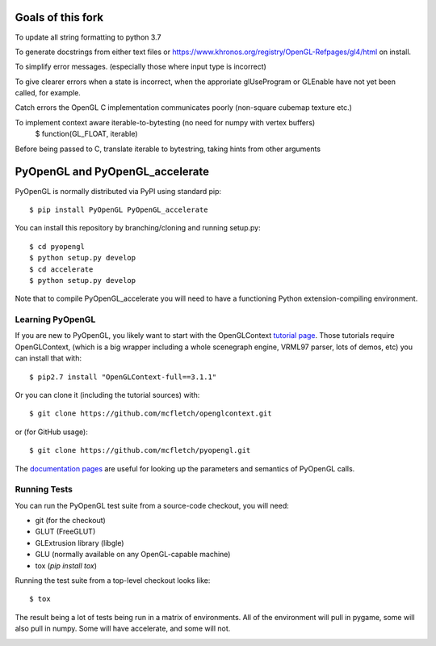 Goals of this fork
================
To update all string formatting to python 3.7

To generate docstrings from either text files or https://www.khronos.org/registry/OpenGL-Refpages/gl4/html on install.

To simplify error messages. (especially those where input type is incorrect)

To give clearer errors when a state is incorrect, when the approriate glUseProgram or GLEnable have not yet been called, for example.

Catch errors the OpenGL C implementation communicates poorly (non-square cubemap texture etc.)

To implement context aware iterable-to-bytesting (no need for numpy with vertex buffers)  
    $ function(GL_FLOAT, iterable)  
Before being passed to C, translate iterable to bytestring, taking hints from other arguments  
  
PyOpenGL and PyOpenGL_accelerate
=================================

PyOpenGL is normally distributed via PyPI using standard pip::

    $ pip install PyOpenGL PyOpenGL_accelerate

You can install this repository by branching/cloning and running
setup.py::

    $ cd pyopengl
    $ python setup.py develop
    $ cd accelerate
    $ python setup.py develop

Note that to compile PyOpenGL_accelerate you will need to have
a functioning Python extension-compiling environment.

Learning PyOpenGL
-----------------

If you are new to PyOpenGL, you likely want to start with the OpenGLContext `tutorial page`_.
Those tutorials require OpenGLContext, (which is a big wrapper including a whole
scenegraph engine, VRML97 parser, lots of demos, etc) you can install that with::

    $ pip2.7 install "OpenGLContext-full==3.1.1"

Or you can clone it (including the tutorial sources) with::

    $ git clone https://github.com/mcfletch/openglcontext.git

or (for GitHub usage)::

    $ git clone https://github.com/mcfletch/pyopengl.git

The `documentation pages`_ are useful for looking up the parameters and semantics of
PyOpenGL calls.

.. _`tutorial page`: http://pyopengl.sourceforge.net/context/tutorials/index.html
.. _`documentation pages`: http://pyopengl.sourceforge.net/documentation/


Running Tests
--------------

You can run the PyOpenGL test suite from a source-code checkout, you will need:

* git (for the checkout)
* GLUT (FreeGLUT)
* GLExtrusion library (libgle)
* GLU (normally available on any OpenGL-capable machine)
* tox (`pip install tox`)

Running the test suite from a top-level checkout looks like::

    $ tox

The result being a lot of tests being run in a matrix of environments.
All of the environment will pull in pygame, some will also pull in
numpy. Some will have accelerate, and some will not.

.. image:: https://travis-ci.org/mcfletch/pyopengl.svg?branch=master
    :target: https://travis-ci.org/mcfletch/pyopengl
    :alt: Travis Tests

.. image:: https://ci.appveyor.com/api/projects/status/MikeCFletcher/pyopengl/branch/master
    :target: https://ci.appveyor.com/project/MikeCFletcher/pyopengl
    :alt: Appveyor Build

.. image:: https://img.shields.io/pypi/v/pyopengl.svg
    :target: https://pypi.python.org/pypi/pyopengl
    :alt: Latest PyPI Version

.. image:: https://img.shields.io/pypi/dm/pyopengl.svg
    :target: https://pypi.python.org/pypi/pyopengl
    :alt: Monthly download counter
